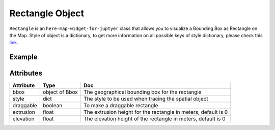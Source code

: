 Rectangle Object
================

``Rectangle`` is an ``here-map-widget-for-juptyer`` class that allows you to visualize a Bounding Box as Rectangle on the Map.
Style of object is a dictionary, to get more information on all possible keys of style dictionary, please check this `link <https://developer.here.com/documentation/maps/3.1.20.0/dev_guide/topics/geo-shapes.html>`_.

Example
-------

.. jupyter-execute::

    from here_map_widget import Map
    from here_map_widget import Bbox, Rectangle
    import os

    center = [46.017618898512374, 23.91982511231513]

    m = Map(api_key=os.environ["LS_API_KEY"], center=center, zoom=3)

    style = {"strokeColor": "#829", "lineWidth": 4}

    bbox = Bbox(top=53.1, left=13.1, bottom=43.1, right=40.1)
    rectangle = Rectangle(bbox=bbox, style=style, draggable=True)
    m.add_object(rectangle)
    m


Attributes
----------

===================    ============================================================    ===
Attribute              Type                                                            Doc
===================    ============================================================    ===
bbox                   object of Bbox                                                  The geographical bounding box for the rectangle
style                  dict                                                            The style to be used when tracing the spatial object
draggable              boolean                                                         To make a draggable rectangle
extrusion              float                                                           The extrusion height for the rectangle in meters, default is 0
elevation              float                                                           The elevation height of the rectangle in meters, default is 0
===================    ============================================================    ===